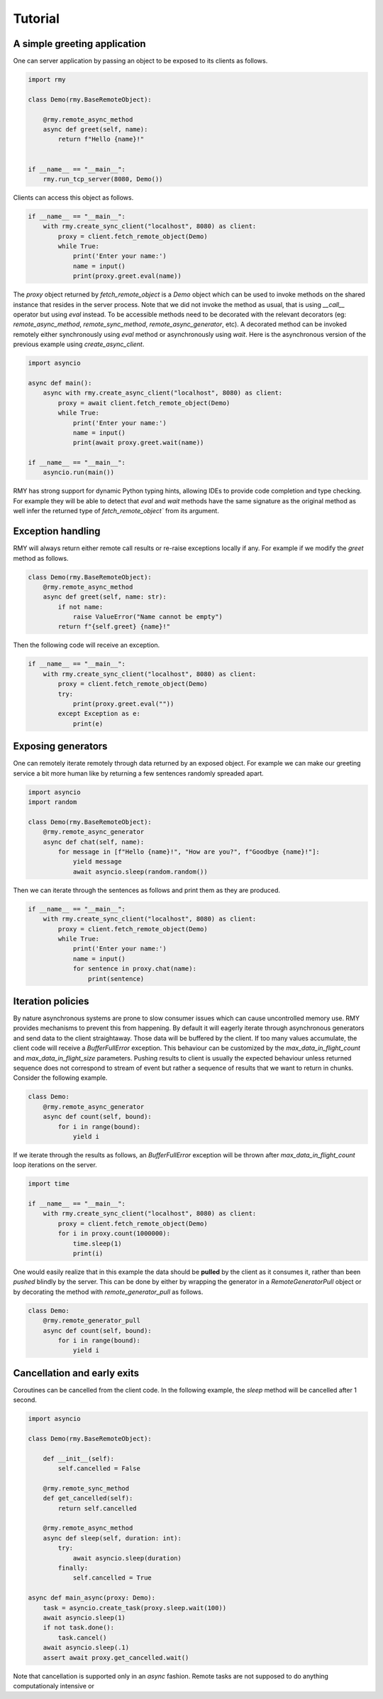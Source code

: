 Tutorial
========

A simple greeting application
-----------------------------

One can server application by passing an object to be exposed to its clients as follows.

..  code-block:: python

    import rmy

    class Demo(rmy.BaseRemoteObject):

        @rmy.remote_async_method
        async def greet(self, name):
            return f"Hello {name}!"


    if __name__ == "__main__":
        rmy.run_tcp_server(8080, Demo())

Clients can access this object as follows.

.. code-block:: python

    if __name__ == "__main__":
        with rmy.create_sync_client("localhost", 8080) as client:
            proxy = client.fetch_remote_object(Demo)
            while True:
                print('Enter your name:')
                name = input()
                print(proxy.greet.eval(name))


The `proxy` object returned by `fetch_remote_object` is a `Demo` object which can be used to invoke methods on the shared instance that resides in the server process. Note that we did not invoke the method as usual, that is using `__call__` operator but using `eval` instead. 
To be accessible methods need to be decorated with the relevant decorators (eg: `remote_async_method`, `remote_sync_method`, `remote_async_generator`, etc). A decorated method can be invoked remotely either synchronously using `eval` method or asynchronously using `wait`. Here is the asynchronous version of the previous example using `create_async_client`.

.. code-block:: python

    import asyncio

    async def main():
        async with rmy.create_async_client("localhost", 8080) as client:
            proxy = await client.fetch_remote_object(Demo)
            while True:
                print('Enter your name:')
                name = input()
                print(await proxy.greet.wait(name))

    if __name__ == "__main__":
        asyncio.run(main())

RMY has strong support for dynamic Python typing hints, allowing IDEs to provide code completion and type checking. For example they will be able to detect that `eval` and `wait` methods have the same signature as the original method as well infer the returned type of `fetch_remote_object`` from its argument.

Exception handling
------------------

RMY will always return either remote call results or re-raise exceptions locally if any. For example if we modify the `greet` method as follows.

.. code-block:: python

    class Demo(rmy.BaseRemoteObject):
        @rmy.remote_async_method
        async def greet(self, name: str):
            if not name:
                raise ValueError("Name cannot be empty")
            return f"{self.greet} {name}!"

Then the following code will receive an exception.

.. code-block:: python

    if __name__ == "__main__":
        with rmy.create_sync_client("localhost", 8080) as client:
            proxy = client.fetch_remote_object(Demo)
            try:
                print(proxy.greet.eval(""))
            except Exception as e:
                print(e)

Exposing generators
-------------------

One can remotely iterate remotely through data returned by an exposed object. For example we can make our greeting service a bit more human like by returning a few sentences randomly spreaded apart.

.. code-block:: python

    import asyncio
    import random

    class Demo(rmy.BaseRemoteObject):
        @rmy.remote_async_generator
        async def chat(self, name):
            for message in [f"Hello {name}!", "How are you?", f"Goodbye {name}!"]:
                yield message
                await asyncio.sleep(random.random())

Then we can iterate through the sentences as follows and print them as they are produced.
    
.. code-block:: python

    if __name__ == "__main__":
        with rmy.create_sync_client("localhost", 8080) as client:
            proxy = client.fetch_remote_object(Demo)
            while True:
                print('Enter your name:')
                name = input()
                for sentence in proxy.chat(name):
                    print(sentence)


Iteration policies
------------------

By nature asynchronous systems are prone to slow consumer issues which can cause uncontrolled memory use. RMY provides mechanisms to prevent this from happening. By default it will eagerly iterate through asynchronous generators and send data to the client straightaway. Those data will be buffered by the client. If too many values accumulate, the client code will receive a `BufferFullError` exception. This behaviour can be customized by the `max_data_in_flight_count`  and `max_data_in_flight_size` parameters.
Pushing results to client is usually the expected behaviour unless returned sequence does not correspond to stream of event but rather a sequence of results that we want to return in chunks. Consider the following example.

.. code-block:: python

    class Demo:
        @rmy.remote_async_generator
        async def count(self, bound):
            for i in range(bound):
                yield i

If we iterate through the results as follows, an `BufferFullError` exception will be thrown after `max_data_in_flight_count` loop iterations on the server. 

.. code-block:: python
    
    import time

    if __name__ == "__main__":
        with rmy.create_sync_client("localhost", 8080) as client:
            proxy = client.fetch_remote_object(Demo)
            for i in proxy.count(1000000):
                time.sleep(1)
                print(i)

One would easily realize that in this example the data should be **pulled** by the client as it consumes it, rather than been *pushed* blindly by the server. This can be done by either by wrapping the generator in a `RemoteGeneratorPull` object or by decorating the method with `remote_generator_pull` as follows.

.. code-block:: python

    class Demo:
        @rmy.remote_generator_pull
        async def count(self, bound):
            for i in range(bound):
                yield i


Cancellation and early exits
----------------------------

Coroutines can be cancelled from the client code. In the following example, the `sleep` method will be cancelled after 1 second. 

.. code-block:: python
    
    import asyncio

    class Demo(rmy.BaseRemoteObject):

        def __init__(self):
            self.cancelled = False

        @rmy.remote_sync_method
        def get_cancelled(self):
            return self.cancelled

        @rmy.remote_async_method
        async def sleep(self, duration: int):
            try:
                await asyncio.sleep(duration)
            finally:
                self.cancelled = True

    async def main_async(proxy: Demo):
        task = asyncio.create_task(proxy.sleep.wait(100))
        await asyncio.sleep(1)
        if not task.done():
            task.cancel()
        await asyncio.sleep(.1)
        assert await proxy.get_cancelled.wait()

Note that cancellation is supported only in an `async` fashion. Remote tasks are not supposed to do anything computationaly intensive or 